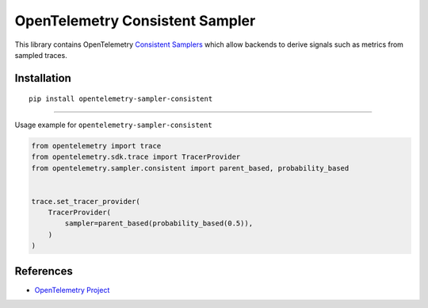 OpenTelemetry Consistent Sampler
==========================================

|pypi|

.. |pypi| image:: https://badge.fury.io/py/opentelemetry-sampler-consistent.svg
   :target: https://pypi.org/project/opentelemetry-sampler-consistent/

This library contains OpenTelemetry `Consistent Samplers <https://opentelemetry.io/docs/specs/otel/trace/tracestate-probability-sampling/>`_
which allow backends to derive signals such as metrics from sampled traces.

Installation
------------

::

    pip install opentelemetry-sampler-consistent

---------------------------

Usage example for ``opentelemetry-sampler-consistent``

.. code-block:: python

    from opentelemetry import trace
    from opentelemetry.sdk.trace import TracerProvider
    from opentelemetry.sampler.consistent import parent_based, probability_based


    trace.set_tracer_provider(
        TracerProvider(
            sampler=parent_based(probability_based(0.5)),
        )
    )

References
----------

* `OpenTelemetry Project <https://opentelemetry.io/>`_